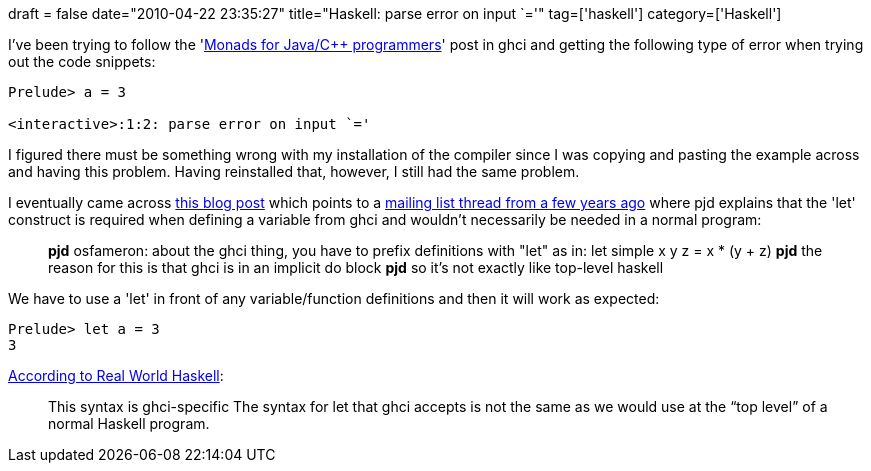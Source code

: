 +++
draft = false
date="2010-04-22 23:35:27"
title="Haskell: parse error on input `='"
tag=['haskell']
category=['Haskell']
+++

I've been trying to follow the 'http://irekjozwiak.com/entry/2009/06/13/Monads-for-Java-C---programmers.html[Monads for Java/C++ programmers]' post in ghci and getting the following type of error when trying out the code snippets:

[source,haskell]
----

Prelude> a = 3

<interactive>:1:2: parse error on input `='
----

I figured there must be something wrong with my installation of the compiler since I was copying and pasting the example across and having this problem. Having reinstalled that, however, I still had the same problem.

I eventually came across http://greenokapi.net/blog/2007/02/19/chapter-1-of-hudaks-haskell-school-of-expression/[this blog post] which points to a http://ircarchive.info/haskell/2007/2/19/27.html[mailing list thread from a few years ago] where pjd explains that the 'let' construct is required when defining a variable from ghci and wouldn't necessarily be needed in a normal program:

____
*pjd* osfameron: about the ghci thing, you have to prefix definitions with "let" as in: let simple x y z = x * (y + z) *pjd* the reason for this is that ghci is in an implicit do block *pjd* so it's not exactly like top-level haskell
____

We have to use a 'let' in front of any variable/function definitions and then it will work as expected:

[source,haskell]
----

Prelude> let a = 3
3
----

http://book.realworldhaskell.org/read/getting-started.html[According to Real World Haskell]:

____
This syntax is ghci-specific The syntax for let that ghci accepts is not the same as we would use at the "`top level`" of a normal Haskell program.
____
